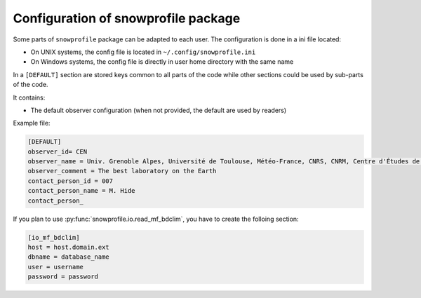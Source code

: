 .. _configuration:

Configuration of snowprofile package
====================================

Some parts of ``snowprofile`` package can be adapted to each user. The configuration is done in a ini file located:

- On UNIX systems, the config file is located in ``~/.config/snowprofile.ini``
- On Windows systems, the config file is directly in user home directory with the same name

In a ``[DEFAULT]`` section are stored keys common to all parts of the code while other sections could be used by sub-parts of the code.

It contains:

- The default observer configuration (when not provided, the default are used by readers)

Example file:

.. code-block:: ini

   [DEFAULT]
   observer_id= CEN
   observer_name = Univ. Grenoble Alpes, Université de Toulouse, Météo-France, CNRS, CNRM, Centre d'Études de la Neige, Grenoble, France
   observer_comment = The best laboratory on the Earth
   contact_person_id = 007
   contact_person_name = M. Hide
   contact_person_

If you plan to use :py:func:`snowprofile.io.read_mf_bdclim`, you have to create the folloing section:

.. code-block:: ini

   [io_mf_bdclim]
   host = host.domain.ext
   dbname = database_name
   user = username
   password = password
